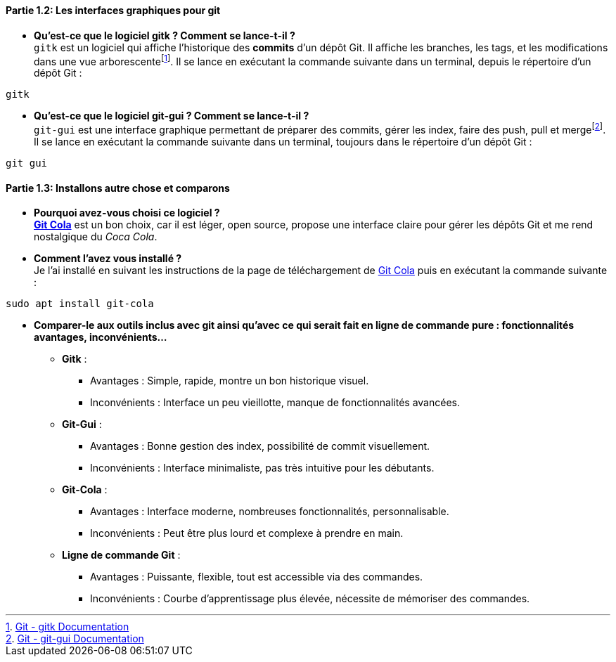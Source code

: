 ==== *Partie 1.2: Les interfaces graphiques pour git*
* *Qu’est-ce que le logiciel gitk ? Comment se lance-t-il ?* +
`gitk` est un logiciel qui affiche l'historique des *commits* d'un dépôt Git. Il affiche les branches, les tags, et les modifications dans une vue arborescentefootnote:[https://git-scm.com/docs/gitk[Git - gitk Documentation]]. Il se lance en exécutant la commande suivante dans un terminal, depuis le répertoire d’un dépôt Git :

[source, bash]
----
gitk
----

* *Qu’est-ce que le logiciel git-gui ? Comment se lance-t-il ?* +
`git-gui` est une interface graphique permettant de préparer des commits, gérer les index, faire des push, pull et mergefootnote:[https://git-scm.com/docs/git-gui[Git - git-gui Documentation]]. Il se lance en exécutant la commande suivante dans un terminal, toujours dans le répertoire d’un dépôt Git :

[source, bash]
----
git gui
----

==== *Partie 1.3: Installons autre chose et comparons*
* *Pourquoi avez-vous choisi ce logiciel ?* +
https://git-cola.github.io/[*Git Cola*] est un bon choix, car il est léger, open source, propose une interface claire pour gérer les dépôts Git et me rend nostalgique du _Coca Cola_.

* *Comment l’avez vous installé ?* +
Je l’ai installé en suivant les instructions de la page de téléchargement de https://git-cola.github.io/downloads.html[Git Cola] puis en exécutant la commande suivante :

[source, bash]
----
sudo apt install git-cola
----

* *Comparer-le aux outils inclus avec git ainsi qu’avec ce qui serait fait en ligne de commande pure : fonctionnalités avantages, inconvénients…*
** *Gitk* :
*** Avantages : Simple, rapide, montre un bon historique visuel.
*** Inconvénients : Interface un peu vieillotte, manque de fonctionnalités avancées.

** *Git-Gui* :
*** Avantages : Bonne gestion des index, possibilité de commit visuellement.
*** Inconvénients : Interface minimaliste, pas très intuitive pour les débutants.

** *Git-Cola* :
*** Avantages : Interface moderne, nombreuses fonctionnalités, personnalisable.
*** Inconvénients : Peut être plus lourd et complexe à prendre en main.

** *Ligne de commande Git* :
*** Avantages : Puissante, flexible, tout est accessible via des commandes.
*** Inconvénients : Courbe d’apprentissage plus élevée, nécessite de mémoriser des commandes.